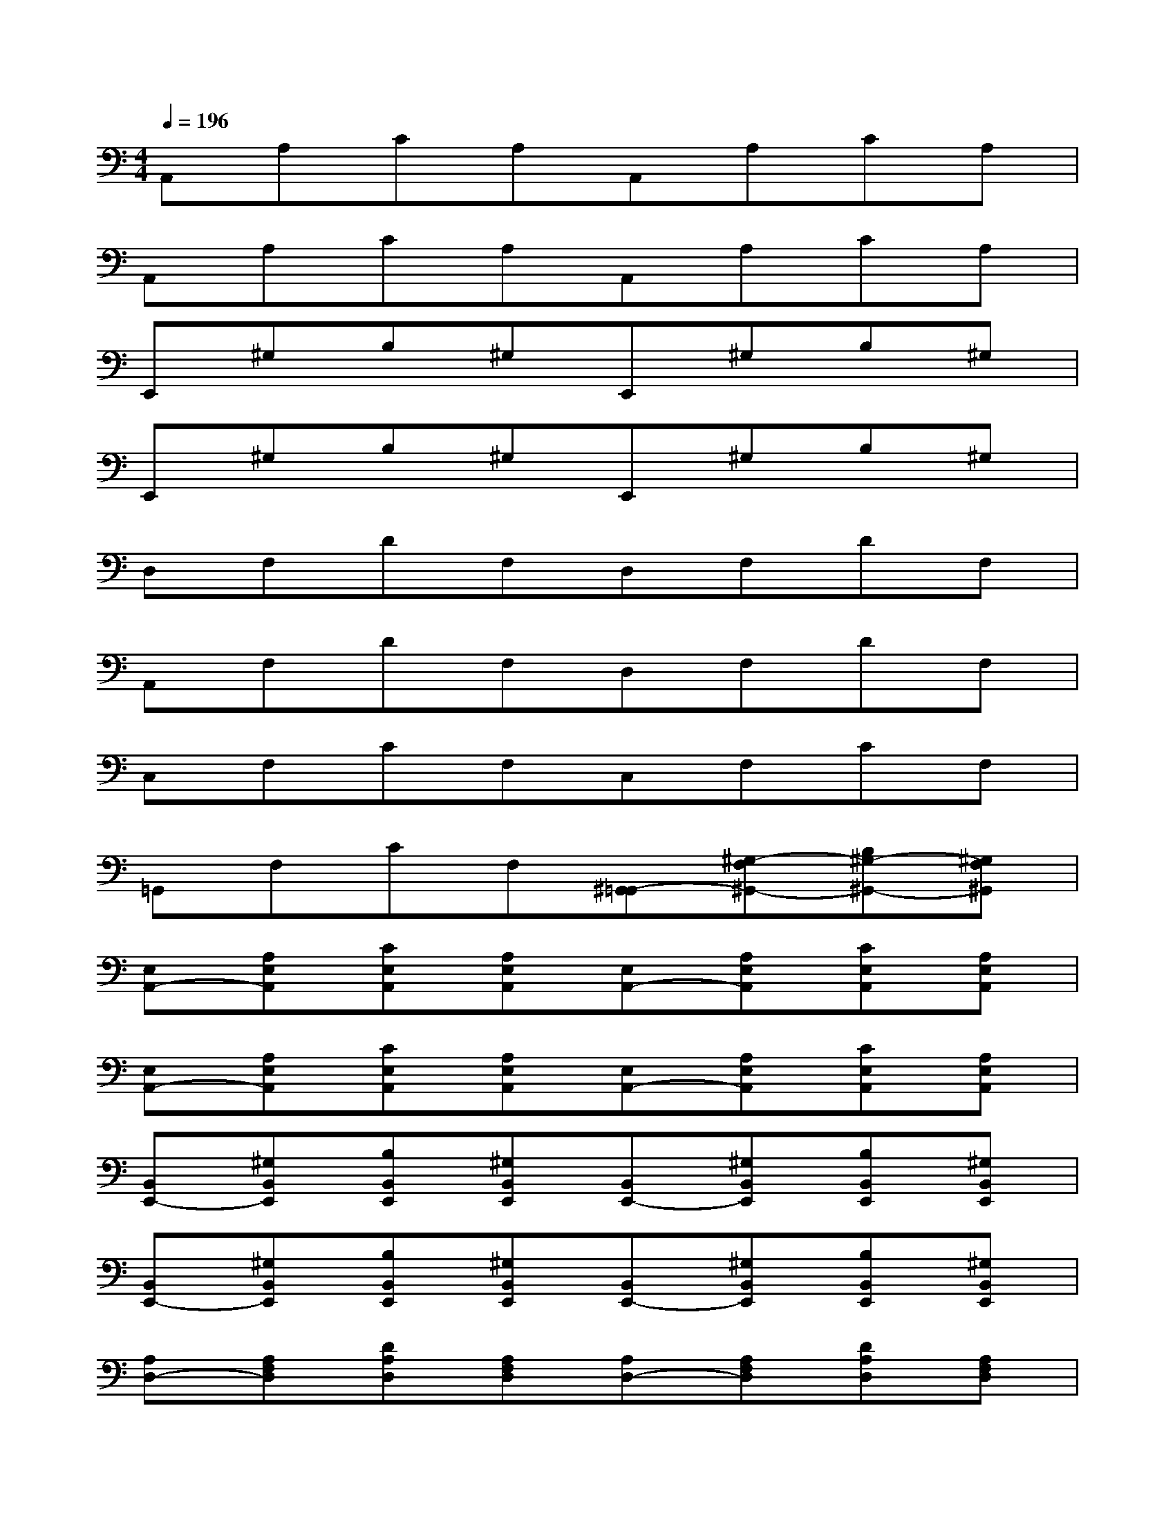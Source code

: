 X:1
T:
M:4/4
L:1/8
Q:1/4=196
K:C%0sharps
V:1
A,,A,CA,A,,A,CA,|
A,,A,CA,A,,A,CA,|
E,,^G,B,^G,E,,^G,B,^G,|
E,,^G,B,^G,E,,^G,B,^G,|
D,F,DF,D,F,DF,|
A,,F,DF,D,F,DF,|
C,F,CF,C,F,CF,|
=G,,F,CF,[^G,,-=G,,][^G,-F,^G,,-][B,^G,-^G,,-][^G,F,^G,,]|
[E,A,,-][A,E,A,,][CE,A,,][A,E,A,,][E,A,,-][A,E,A,,][CE,A,,][A,E,A,,]|
[E,A,,-][A,E,A,,][CE,A,,][A,E,A,,][E,A,,-][A,E,A,,][CE,A,,][A,E,A,,]|
[B,,E,,-][^G,B,,E,,][B,B,,E,,][^G,B,,E,,][B,,E,,-][^G,B,,E,,][B,B,,E,,][^G,B,,E,,]|
[B,,E,,-][^G,B,,E,,][B,B,,E,,][^G,B,,E,,][B,,E,,-][^G,B,,E,,][B,B,,E,,][^G,B,,E,,]|
[A,D,-][A,F,D,][DA,D,][A,F,D,][A,D,-][A,F,D,][DA,D,][A,F,D,]|
[A,D,A,,][A,F,D,][DA,D,][A,F,D,][A,D,-][A,F,D,][DA,D,][A,F,D,]|
[=G,C,-][G,F,C,][CG,C,][G,F,C,][G,C,-][G,F,C,][CG,C,][G,F,C,]|
[D,G,,-][F,D,G,,][CD,G,,][F,D,G,,][D,^G,,-][F,D,^G,,][B,D,^G,,][F,D,^G,,]